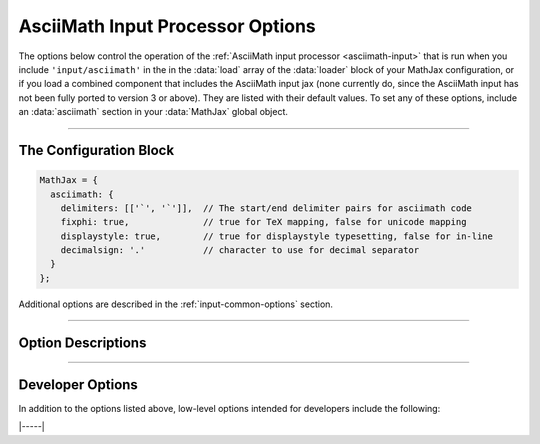 .. _asciimath-options:

#################################
AsciiMath Input Processor Options
#################################

The options below control the operation of the :ref:`AsciiMath input
processor <asciimath-input>` that is run when you include
``'input/asciimath'`` in the in the :data:`load` array of the
:data:`loader` block of your MathJax configuration, or if you load a
combined component that includes the AsciiMath input jax (none
currently do, since the AsciiMath input has not been fully ported to
version 3 or above).  They are listed with their default values.  To
set any of these options, include an :data:`asciimath` section in your
:data:`MathJax` global object.

-----

The Configuration Block
=======================

.. code-block:: javascript

    MathJax = {
      asciimath: {
        delimiters: [['`', '`']],  // The start/end delimiter pairs for asciimath code
        fixphi: true,              // true for TeX mapping, false for unicode mapping
        displaystyle: true,        // true for displaystyle typesetting, false for in-line
        decimalsign: '.'           // character to use for decimal separator
      }
    };

Additional options are described in the :ref:`input-common-options`
section.

-----


Option Descriptions
===================

.. _asciimath-delimiters:
.. describe:: delimiters: [['`', '`']]

    This is an array of pairs of strings that are to be used as
    in-line math delimiters.  The first in each pair is the initial
    delimiter and the second is the terminal delimiter.  You can have
    as many pairs as you want.  For example,

    .. code-block:: javascript

        inlineMath: {'[+]': [['$','$']]}

    would add dollar sign delimiters to the default list, causing
    MathJax to look for ``$...$`` and :literal:`\`...\`` as delimiters
    for in-line mathematics.  Note that the single dollar signs are
    not enabled by default because they are used too frequently in
    normal text, so if you want to use them for math delimiters, you
    must specify them explicitly.

    .. warning::

       The delimiters can't look like HTML tags (i.e., can't include
       the less-than sign), as these would be turned into tags by the
       browser before MathJax has the chance to run.  You can only
       include text, not tags, as your math delimiters.  It is
       possible, however, to use a custom render action to look for
       such tags.  The :ref:`v2-api-changes` section includes an
       example of how to do this for the v2-style ``<script
       type="math/tex">``.
   
.. _asciimath-fixphi:
.. describe:: fixphi: true

   Determines whether MathJax will switch the Unicode values for
   ``phi`` and ``varphi``. If set to ``true`` MathJax will use the TeX
   mapping, otherwise the Unicode mapping.

.. _asciimath-displaystyle:
.. describe:: displaystyle: true

   Determines whether operators like summation symbols will have their
   limits above and below the operators (true) or to their right
   (false).  The former is how they would appear in displayed
   equations that are shown on their own lines, while the latter is
   better suited to in-line equations so that they don't interfere
   with the line spacing so much.

.. _asciimath-decimalsign:
.. describe:: decimalsign: "."

   This is the character to be used for decimal points in numbers.  If
   you change this to ``','``, then you need to be careful about
   entering points or intervals.  E.g., use ``(1, 2)`` rather than
   ``(1,2)`` in that case.

-----


Developer Options
=================

In addition to the options listed above, low-level options intended
for developers include the following:

.. _asciimath-FindAsciiMath:
.. describe:: FindAsciiMath: null

   The :data:`FindAsciiMath` object instance that will override the
   default one.  This allows you to create a subclass of the
   ``FindAsciiMath`` class and pass that to the AsciiMath input jax to
   use in place of the usual one.  A ``null`` value means use the
   default ``FindAsciiMath`` class and make a new instance of that.

|-----|
